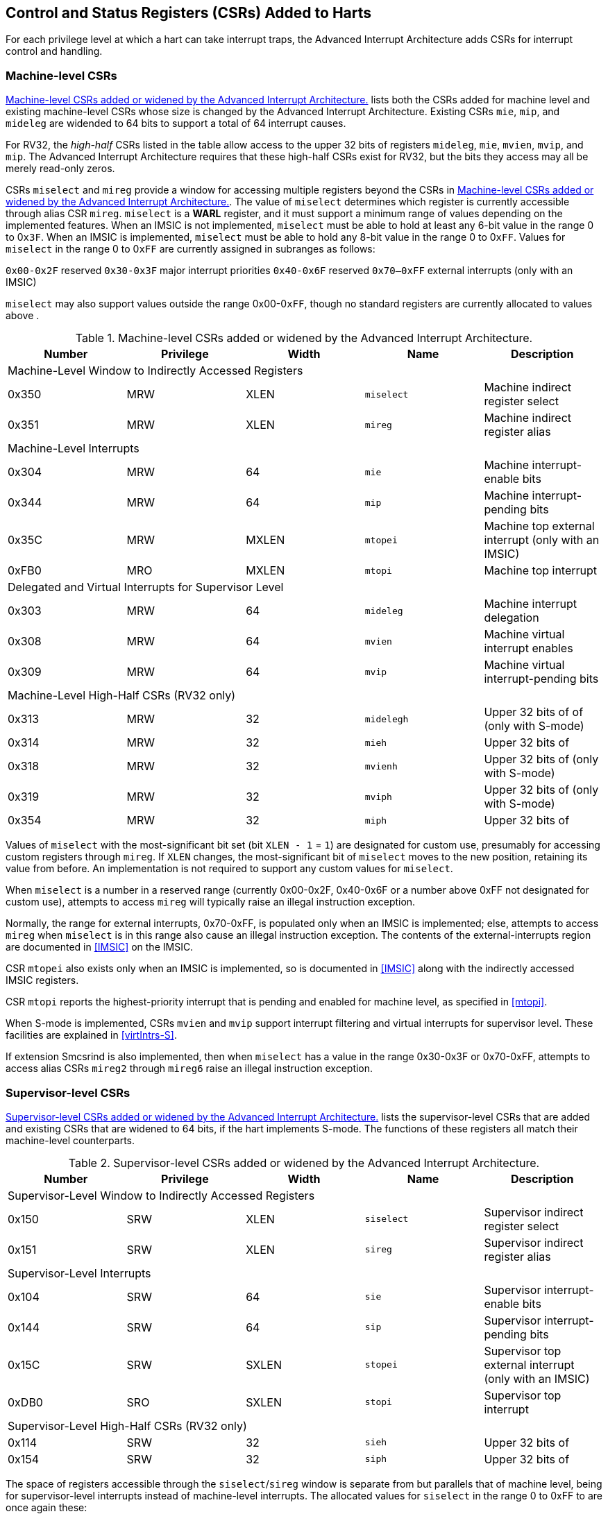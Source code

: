 [[CSRs]]
== Control and Status Registers (CSRs) Added to Harts

For each privilege level at which a hart can take interrupt traps, the
Advanced Interrupt Architecture adds CSRs for interrupt control and
handling.

=== Machine-level CSRs

<<CSRs-M>> lists both the CSRs added for machine
level and existing machine-level CSRs whose size is changed by the
Advanced Interrupt Architecture. Existing CSRs `mie`, `mip`, and `mideleg` are widended to 64 bits to support a total of 64 interrupt causes.

For RV32, the _high-half_ CSRs listed in the table allow access to the
upper 32 bits of registers `mideleg`, `mie`, `mvien`, `mvip`, and `mip`. The Advanced Interrupt Architecture requires that these high-half CSRs exist for RV32, but the bits they access may all be merely read-only zeros.

CSRs `miselect` and `mireg` provide a window for accessing multiple registers beyond the CSRs in <<CSRs-M>>. The value of `miselect` determines which
register is currently accessible through alias CSR `mireg`. `miselect` is a *WARL* register, and it must support a minimum range of values depending on the implemented features. When an IMSIC is not implemented, `miselect` must be able to hold at least any 6-bit value in the range 0 to 0``x3F``. When an IMSIC is implemented, `miselect` must be able to hold any 8-bit value in the range 0 to 0``xFF``. Values for `miselect` in the range 0 to 0``xFF`` are currently assigned in subranges as follows:

``0x00-0x2F`` reserved
``0x30-0x3F`` major interrupt priorities
``0x40-0x6F`` reserved
``0x70–0xFF`` external interrupts (only with an IMSIC)

`miselect` may also support values outside the range 0x00-0``xFF``, though no standard
registers are currently allocated to values above .

[[CSRs-M]]
.Machine-level CSRs added or widened by the Advanced Interrupt Architecture.
[float="center",align="center",cols="^,^,^,<,<",options="header"]
|===
<|Number <|Privilege |Width <|Name <|Description
5+|Machine-Level Window to Indirectly Accessed Registers
|0x350 |MRW |XLEN |`miselect` |Machine indirect register select
|0x351 |MRW |XLEN |`mireg` |Machine indirect register alias
5+|Machine-Level Interrupts
|0x304 |MRW |64 |`mie` |Machine interrupt-enable bits
|0x344 |MRW |64 |`mip` |Machine interrupt-pending bits
|0x35C |MRW |MXLEN |`mtopei` |Machine top external interrupt (only with an IMSIC)
|0xFB0 |MRO |MXLEN |`mtopi` |Machine top interrupt
5+|Delegated and Virtual Interrupts for Supervisor Level
|0x303 |MRW |64 |`mideleg` |Machine interrupt delegation
|0x308 |MRW |64 |`mvien` |Machine virtual interrupt enables
|0x309 |MRW |64 |`mvip` |Machine virtual interrupt-pending bits
5+|Machine-Level High-Half CSRs (RV32 only)
|0x313 |MRW |32 |`midelegh` |Upper 32 bits of of (only with S-mode)
|0x314 |MRW |32 |`mieh` |Upper 32 bits of
|0x318 |MRW |32 |`mvienh` |Upper 32 bits of (only with S-mode)
|0x319 |MRW |32 |`mviph` |Upper 32 bits of (only with S-mode)
|0x354 |MRW |32 |`miph` |Upper 32 bits of
|===

Values of `miselect` with the most-significant bit set (bit
`XLEN - 1` = `1`) are designated for custom use,
presumably for accessing custom registers through `mireg`. If `XLEN` changes, the
most-significant bit of `miselect` moves to the new position, retaining its value
from before. An implementation is not required to support any custom
values for `miselect`.

When `miselect` is a number in a reserved range (currently 0x00-0x2F, 0x40-0x6F or a number above 0xFF
not designated for custom use), attempts to access `mireg` will typically raise
an illegal instruction exception.

Normally, the range for external interrupts, 0x70-0xFF, is populated only when
an IMSIC is implemented; else, attempts to access `mireg` when `miselect` is in this range
also cause an illegal instruction exception. The contents of the
external-interrupts region are documented in
<<IMSIC>> on the IMSIC.

CSR `mtopei` also exists only when an IMSIC is implemented, so is documented in
<<IMSIC>> along with the indirectly accessed IMSIC
registers.

CSR `mtopi` reports the highest-priority interrupt that is pending and enabled
for machine level, as specified in <<mtopi>>.

When S-mode is implemented, CSRs `mvien` and `mvip` support interrupt filtering and
virtual interrupts for supervisor level. These facilities are explained
in <<virtIntrs-S>>.

If extension Smcsrind is also implemented, then when `miselect` has a value in the
range 0x30-0x3F
or 0x70-0xFF, attempts to access alias CSRs `mireg2` through `mireg6` raise an illegal
instruction exception.

=== Supervisor-level CSRs

<<CSRs-S>> lists the supervisor-level CSRs that are
added and existing CSRs that are widened to 64 bits, if the hart
implements S-mode. The functions of these registers all match their
machine-level counterparts.
[[CSRs-S]]
.Supervisor-level CSRs added or widened by the Advanced Interrupt Architecture.
[cols="^,^,^,<,<",options="header",]
|===
|Number |Privilege |Width <|Name |Description
5+|Supervisor-Level Window to Indirectly Accessed Registers
|0x150 |SRW |XLEN |`siselect` |Supervisor indirect register select
|0x151 |SRW |XLEN |`sireg` |Supervisor indirect register alias
5+|Supervisor-Level Interrupts
|0x104 |SRW |64 |`sie` |Supervisor interrupt-enable bits
|0x144 |SRW |64 |`sip` |Supervisor interrupt-pending bits
|0x15C |SRW |SXLEN |`stopei` |Supervisor top external interrupt (only with an IMSIC)
|0xDB0 |SRO |SXLEN |`stopi` |Supervisor top interrupt
5+|Supervisor-Level High-Half CSRs (RV32 only)
|0x114 |SRW |32 |`sieh` |Upper 32 bits of
|0x154 |SRW |32 |`siph` |Upper 32 bits of
|===

The space of registers accessible through the `siselect`/`sireg` window is separate from
but parallels that of machine level, being for supervisor-level
interrupts instead of machine-level interrupts. The allocated values for
`siselect` in the range 0 to 0xFF to are once again these:

0x00-0x2F reserved
0x30-0x3F major interrupt priorities
0x40-0x6F reserved
0x70-0xFF external interrupts (only with an IMSIC)

For maximum compatibility, it is recommended that `siselect` support at least a
9-bit range, 0 to
0x1FF, regardless of whether an IMSIC exists.
[NOTE]
====
Because the VS CSR `vsiselect` (<<CSRs-hypervisor>>) always has at
least 9 bits, and like other VS CSRs, `vsiselect` substitutes for `siselect` when executing in
a virtual machine (VS-mode or VU-mode), implementing a smaller range for
`siselect` allows software to discover it is not running in a virtual machine.
====

Like `miselect`, values of `siselect` with the most-significant bit set (bit
XLEN - 1 = 1) are designated for custom use.
If XLEN changes, the most-significant bit of `siselect` moves to the new position,
retaining its value from before. An implementation is not required to
support any custom values for `siselect`.

When `siselect` is a number in a reserved range (currently  0x00-0x2F, 0x40-0x6F,or a number above 0xFF
not designated for custom use), or in the range 0x70-0xFF when there is no
IMSIC, attempts to access 'sireg' should preferably raise an illegal instruction
exception (unless executing in a virtual machine, covered in the next
section).

Note that the widths of 'siselect' and 'sireg' are always the current XLEN rather than
SXLEN. Hence, for example, if MXLEN = 64 and SXLEN = 32, then these
registers are 64 bits when the current privilege mode is M (running RV64
code) but 32 bits when the privilege mode is S (RV32 code).

CSR `stopei` is described with the IMSIC in <<IMSIC>>.

Register `stopi` reports the highest-priority interrupt that is pending and
enabled for supervisor level, as specified in
<<stopi>>.

If extension Sscsrind is also implemented, then when `siselect` has a value in the 0x30–0x3F or 0x70–0xFF range attempts to access alias CSRs `sireg2` through `sireg6` raise an illegal
instruction exception (unless executing in a virtual machine, covered in
the next section).

[[ch:CSRs-hypervisor]]
=== Hypervisor and VS CSRs

If a hart implements the Privileged Architecture’s hypervisor extension,
then the hypervisor and VS CSRs listed in
Table #tab:CSRs-hypervisor[[tab:CSRs-hypervisor]] are also either added
or widened to 64 bits.

[cols="^,^,^,<,<",options="header",]
|===
|Number |Privilege |Width |Name |Description
|Delegated and Virtual Interrupts, Interrupt Priorities, for VS Level |
| | |

| |HRW |64 | |Hypervisor interrupt delegation

| |HRW |64 | |Hypervisor virtual interrupt enables

| |HRW |HSXLEN | |Hypervisor virtual interrupt control

| |HRW |64 | |Hypervisor virtual interrupt-pending bits

| |HRW |64 | |Hypervisor VS-level interrupt priorities

| |HRW |64 | |Hypervisor VS-level interrupt priorities

|VS-Level Window to Indirectly Accessed Registers | | | |

| |HRW |XLEN | |Virtual supervisor indirect register select

| |HRW |XLEN | |Virtual supervisor indirect register alias

|VS-Level Interrupts | | | |

| |HRW |64 | |Virtual supervisor interrupt-enable bits

| |HRW |64 | |Virtual supervisor interrupt-pending bits

| |HRW |VSXLEN | |Virtual supervisor top external interrupt (only

| | | | |with an IMSIC)

| |HRO |VSXLEN | |Virtual supervisor top interrupt

|Hypervisor and VS-Level High-Half CSRs (RV32 only) | | | |

| |HRW |32 | |Upper 32 bits of

| |HRW |32 | |Upper 32 bits of

| |HRW |32 | |Upper 32 bits of

| |HRW |32 | |Upper 32 bits of

| |HRW |32 | |Upper 32 bits of

| |HRW |32 | |Upper 32 bits of

| |HRW |32 | |Upper 32 bits of
|===

The new hypervisor CSRs in the table (, , , and ) augment for injecting
interrupts into VS level. The use of these registers is covered in
Chapter #ch:VSLevel[[ch:VSLevel]] on interrupts for virtual machines.

The new VS CSRs (, , , and ) all match supervisor CSRs, and substitute
for those supervisor CSRs when executing in a virtual machine (in
VS-mode or VU-mode).

CSR is required to support at least a 9-bit range of 0 to , whether or
not an IMSIC is implemented. As with , values of with the
most-significant bit set (bit latexmath:[$\mbox{XLEN - 1} = \mbox{1}$])
are designated for custom use. If XLEN changes, the most-significant bit
of moves to the new position, retaining its value from before.

Like and , the widths of and are always the current XLEN rather than
VSXLEN. Hence, for example, if HSXLEN = 64 and VSXLEN = 32, then these
registers are 64 bits when accessed by a hypervisor in HS-mode (running
RV64 code) but 32 bits for a guest OS in VS-mode (RV32 code).

The space of registers selectable by is more limited than for machine
and supervisor levels:

– & reserved +
– & inaccessible +
– & reserved +
– & external interrupts (IMSIC only), or inaccessible +
– & reserved +

For alias CSRs and , the hypervisor extension’s usual rules for when to
raise a virtual instruction exception (based on whether an instruction
is _HS-qualified_) are not applicable. The rules given in this section
for and apply instead, unless overridden by the requirements of
Section #sec:CSRs-stateen[1.5], which take precedence over this section
when extension Smstateen is also implemented.

A virtual instruction exception is raised for attempts from VS-mode or
VU-mode to directly access , or attempts from VU-mode to access .

When has a reserved value (including values above not designated for
custom use), attempts from M-mode or HS-mode to access , or from VS-mode
to access (really ), should preferably raise an illegal instruction
exception.

When has the number of an _inaccessible_ register, attempts from M-mode
or HS-mode to access raise an illegal instruction exception, and
attempts from VS-mode to access (really ) raise a virtual instruction
exception.

Requiring a range of 0– for , even though most or all of the space is
reserved or inaccessible, permits a hypervisor to emulate indirectly
accessed registers in the implemented range, including registers that
may be standardized in the future at locations –.

The indirectly accessed registers for external interrupts (numbers –)
are accessible only when field VGEIN of is the number of an implemented
guest external interrupt, not zero. If VGEIN is not the number of an
implemented guest external interrupt (including the case when no IMSIC
is implemented), then all indirect register numbers in the ranges – and
– designate an inaccessible register at VS level.

Along the same lines, when .VGEIN is not the number of an implemented
guest external interrupt, attempts from M-mode or HS-mode to access CSR
raise an illegal instruction exception, and attempts from VS-mode to
access raise a virtual instruction exception.

If extension Sscsrind is also implemented, then when has a value in the
range – or –, attempts from M-mode or HS-mode to access alias CSRs
through raise an illegal instruction exception, and attempts from
VS-mode to access through raise a virtual instruction exception.

=== Virtual instruction exceptions

Following the default rules for the hypervisor extension, attempts from
VS-mode to directly access a hypervisor or VS CSR other than , or from
VU-mode to access any supervisor-level CSR (including hypervisor and VS
CSRs) other than or , usually raise not an illegal instruction exception
but instead a virtual instruction exception. For details, see the
Privileged Architecture.

Instructions that read/write CSR or are considered to be _HS-qualified_
unless all of following are true: the hart has an IMSIC, extension
Smstateen is implemented, and bit 58 of is zero. (See the next section,
#sec:CSRs-stateen[1.5], about .)

For and , see both the previous section, #ch:CSRs-hypervisor[1.3], and
the next, #sec:CSRs-stateen[1.5], for when a virtual instruction
exception is required instead of an illegal instruction exception.

[[sec:CSRs-stateen]]
=== Access control by the state-enable CSRs

If extension Smstateen is implemented together with the Advanced
Interrupt Architecture (AIA), three bits of state-enable register
control access to AIA-added state from privilege modes less privileged
than M-mode:

bit 60 & CSRs , , , and +
bit 59 & all other state added by the AIA and not controlled by bits 60
and 58 +
bit 58 & all IMSIC state, including CSRs and +

If one of these bits is zero in , an attempt to access the corresponding
state from a privilege mode less privileged than M-mode results in an
illegal instruction trap. As always, the state-enable CSRs do not affect
the accessibility of any state when in M-mode, only in less privileged
modes. For more explanation, see the documentation for extension
Smstateen.

Bit 59 controls access to AIA CSRs , , , , /, , , /, /, , , and , as
well as to the supervisor-level interrupt priorities accessed through +
(the array of Section #sec:intrPrios-S[[sec:intrPrios-S]]).

Bit 58 is implemented in only if the hart has an IMSIC. If the
hypervisor extension is also implemented, this bit does not affect the
behavior or accessibility of hypervisor CSRs and , or field VGEIN of .
In particular, guest external interrupts from an IMSIC continue to be
visible to HS-mode in even when bit 58 of is zero.

An earlier, pre-ratification draft of Smstateen said that when bit 58 of
is zero, registers and and field VGEIN of are all read-only zeros. That
effect is no longer correct.

If the hart does not have an IMSIC, bit 58 of is read-only zero, but
Smstateen has no effect on attempts to access the nonexistent IMSIC
state.

This means in particular that, when the hart does not have an IMSIC, the
following raise a virtual instruction exception as described in
Section #ch:CSRs-hypervisor[1.3], not an illegal instruction exception,
despite that bit 58 of is zero:

attempts from VS-mode to access (really ) while has a value in the range
–; and

attempts from VS-mode to access (really ).

If bit 60 of is one, then regardless of any other bits (including bits
58 and 59 of ), a virtual instruction exception is raised as described
in Section #ch:CSRs-hypervisor[1.3] for all attempts from VS-mode or
VU-mode to directly access , and for all attempts from VU-mode to access
. This behavior is overridden only when bit 60 of is zero.

If the hypervisor extension is implemented, the same three bits are
defined also in hypervisor CSR but concern only the state potentially
accessible to a virtual machine executing in privilege modes VS and VU:

bit 60 & CSRs and (really and ) +
bit 59 & CSRs and (RV32 only) and (really , , and ) +
bit 58 & all state of IMSIC guest interrupt files, including CSR (really
) +

If one of these bits is zero in , and the same bit is one in , then an
attempt to access the corresponding state from VS or VU-mode raises a
virtual instruction exception. (But note that, for high-half CSRs and ,
this applies only when XLEN = 32. When
latexmath:[$\mbox{XLEN} > \mbox{32}$], an attempt to access or raises an
illegal instruction exception as usual, not a virtual instruction
exception.)

If bit 60 is one in but is zero in , then all attempts from VS or
VU-mode to access or raise a virtual instruction exception, not an
illegal instruction exception, regardless of the value of or any other
bits.

Bit 58 is implemented in only if the hart has an IMSIC. Furthermore,
even with an IMSIC, bit 58 may (or may not) be read-only zero in if the
IMSIC has no _guest interrupt files_ for guest external interrupts
(Chapter #ch:IMSIC[[ch:IMSIC]]). When this bit is zero (whether
read-only zero or set to zero), a virtual machine is prevented from
accessing the hart’s IMSIC the same as when .VGEIN = 0.

Extension Ssstateen is defined as the supervisor-level view of
Smstateen. Therefore, the combination of Ssaia and Ssstateen
incorporates the bits defined above for but not those for , since
machine-level CSRs are not visible to supervisor level.
